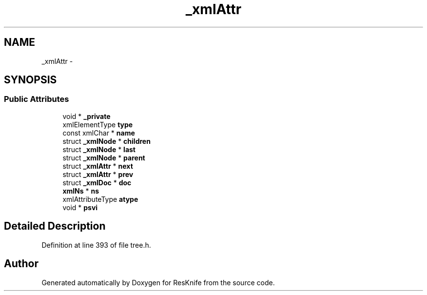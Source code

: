 .TH "_xmlAttr" 3 "Tue May 8 2012" "ResKnife" \" -*- nroff -*-
.ad l
.nh
.SH NAME
_xmlAttr \- 
.SH SYNOPSIS
.br
.PP
.SS "Public Attributes"

.in +1c
.ti -1c
.RI "void * \fB_private\fP"
.br
.ti -1c
.RI "xmlElementType \fBtype\fP"
.br
.ti -1c
.RI "const xmlChar * \fBname\fP"
.br
.ti -1c
.RI "struct \fB_xmlNode\fP * \fBchildren\fP"
.br
.ti -1c
.RI "struct \fB_xmlNode\fP * \fBlast\fP"
.br
.ti -1c
.RI "struct \fB_xmlNode\fP * \fBparent\fP"
.br
.ti -1c
.RI "struct \fB_xmlAttr\fP * \fBnext\fP"
.br
.ti -1c
.RI "struct \fB_xmlAttr\fP * \fBprev\fP"
.br
.ti -1c
.RI "struct \fB_xmlDoc\fP * \fBdoc\fP"
.br
.ti -1c
.RI "\fBxmlNs\fP * \fBns\fP"
.br
.ti -1c
.RI "xmlAttributeType \fBatype\fP"
.br
.ti -1c
.RI "void * \fBpsvi\fP"
.br
.in -1c
.SH "Detailed Description"
.PP 
Definition at line 393 of file tree\&.h\&.

.SH "Author"
.PP 
Generated automatically by Doxygen for ResKnife from the source code\&.

